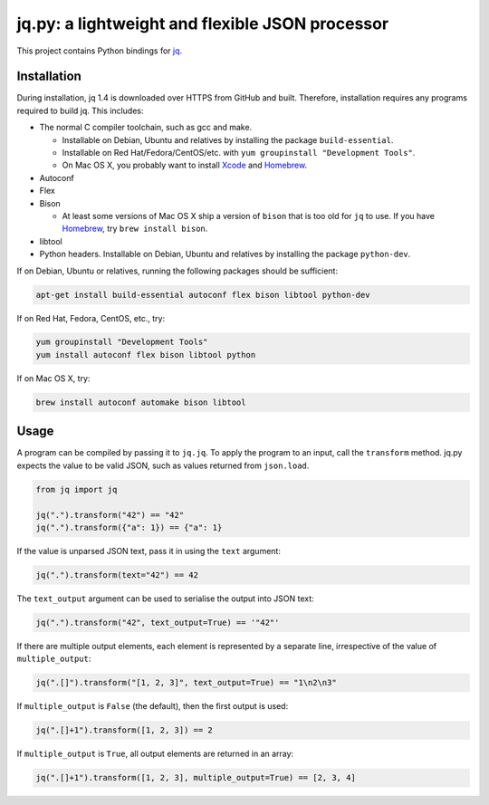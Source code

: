 jq.py: a lightweight and flexible JSON processor
================================================

This project contains Python bindings for
`jq <http://stedolan.github.io/jq/>`_.

Installation
------------

During installation,
jq 1.4 is downloaded over HTTPS from GitHub and built.
Therefore, installation requires any programs required to build jq.
This includes:

* The normal C compiler toolchain, such as gcc and make.

  - Installable on Debian, Ubuntu and relatives by installing the package ``build-essential``.
  - Installable on Red Hat/Fedora/CentOS/etc. with ``yum groupinstall "Development Tools"``.
  - On Mac OS X, you probably want to install `Xcode
    <https://developer.apple.com/xcode/>`_ and `Homebrew <http://brew.sh/>`_.

* Autoconf

* Flex

* Bison

  - At least some versions of Mac OS X ship a version of ``bison`` that is too old for ``jq`` to use.
    If you have `Homebrew <http://brew.sh/>`_, try ``brew install bison``.

* libtool

* Python headers.
  Installable on Debian, Ubuntu and relatives by installing the package ``python-dev``.

If on Debian, Ubuntu or relatives, running the following packages should be sufficient:

.. code-block:: sh

    apt-get install build-essential autoconf flex bison libtool python-dev

If on Red Hat, Fedora, CentOS, etc., try:

.. code-block:: sh

    yum groupinstall "Development Tools"
    yum install autoconf flex bison libtool python

If on Mac OS X, try:

.. code-block:: sh

    brew install autoconf automake bison libtool


Usage
-----

A program can be compiled by passing it to ``jq.jq``.
To apply the program to an input, call the ``transform`` method.
jq.py expects the value to be valid JSON,
such as values returned from ``json.load``.

.. code-block:: python

    from jq import jq

    jq(".").transform("42") == "42"
    jq(".").transform({"a": 1}) == {"a": 1}

If the value is unparsed JSON text, pass it in using the ``text``
argument:

.. code-block:: python

    jq(".").transform(text="42") == 42

The ``text_output`` argument can be used to serialise the output into
JSON text:

.. code-block:: python

    jq(".").transform("42", text_output=True) == '"42"'

If there are multiple output elements, each element is represented by a
separate line, irrespective of the value of ``multiple_output``:

.. code-block:: python

    jq(".[]").transform("[1, 2, 3]", text_output=True) == "1\n2\n3"

If ``multiple_output`` is ``False`` (the default), then the first output
is used:

.. code-block:: python

    jq(".[]+1").transform([1, 2, 3]) == 2

If ``multiple_output`` is ``True``, all output elements are returned in
an array:

.. code-block:: python

    jq(".[]+1").transform([1, 2, 3], multiple_output=True) == [2, 3, 4]

